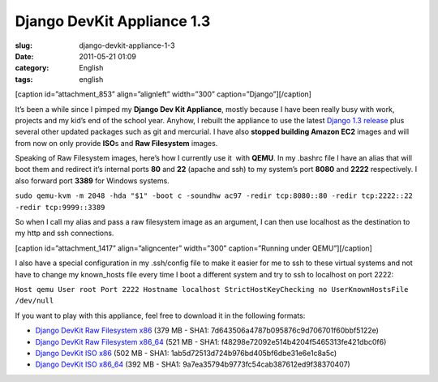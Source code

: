 Django DevKit Appliance 1.3
###########################
:slug: django-devkit-appliance-1-3
:date: 2011-05-21 01:09
:category: English
:tags: english

[caption id=”attachment\_853” align=”alignleft” width=”300”
caption=”Django”]\ |Django logo|\ [/caption]

It’s been a while since I pimped my **Django Dev Kit Appliance**, mostly
because I have been really busy with work, projects and my kid’s end of
the school year. Anyhow, I rebuilt the appliance to use the latest
`Django 1.3
release <http://www.djangoproject.com/weblog/2011/mar/23/13/>`__ plus
several other updated packages such as git and mercurial. I have also
**stopped building Amazon EC2** images and will from now on only provide
**ISO**\ s and **Raw Filesystem** images.

Speaking of Raw Filesystem images, here’s how I currently use it  with
**QEMU**. In my .bashrc file I have an alias that will boot them and
redirect it’s internal ports **80** and **22** (apache and ssh) to my
system’s port **8080** and **2222** respectively. I also forward port
**3389** for Windows systems.

``sudo qemu-kvm -m 2048 -hda "$1" -boot c -soundhw ac97 -redir tcp:8080::80 -redir tcp:2222::22 -redir tcp:9999::3389``

So when I call my alias and pass a raw filesystem image as an argument,
I can then use localhost as the destination to my http and ssh
connections.

[caption id=”attachment\_1417” align=”aligncenter” width=”300”
caption=”Running under QEMU”]\ |Running under QEMU|\ [/caption]

I also have a special configuration in my .ssh/config file to make it
easier for me to ssh to these virtual systems and not have to change my
known\_hosts file every time I boot a different system and try to ssh to
localhost on port 2222:

``Host qemu User root Port 2222 Hostname localhost StrictHostKeyChecking no UserKnownHostsFile /dev/null``

If you want to play with this appliance, feel free to download it in the
following formats:

-  `Django DevKit Raw Filesystem
   x86 <http://downloads.ogmaciel.com/djangodevkit-1-x86.hdd.gz>`__
   (379 MB - SHA1: 7d643506a4787b095876c9d706701f60bbf5122e)
-  `Django DevKit Raw Filesystem
   x86\_64 <http://downloads.ogmaciel.com/djangodevkit-1-x86_64-disc1.iso>`__
   (521 MB - SHA1: f48298e72092e514b4204f5465313fe421dbc0f6)
-  `Django DevKit ISO
   x86 <http://downloads.ogmaciel.com/djangodevkit-1-x86-disc1.iso>`__
   (502 MB - SHA1: 1ab5d72513d724b976bd405bf6dbe31e6e1c8a5c)
-  `Django DevKit ISO
   x86\_64 <http://downloads.ogmaciel.com/djangodevkit-1-x86_64.hdd.gz>`__
   (392 MB - SHA1: 9a7ea35794b9773fc54cab387612ed9f38370407)

.. |Django logo| image:: http://www.ogmaciel.com/wp-content/uploads/2010/03/django-logo-negative-300x136.png
   :target: http://www.ogmaciel.com/wp-content/uploads/2010/03/django-logo-negative.png
.. |Running under QEMU| image:: http://www.ogmaciel.com/wp-content/uploads/2011/05/Screenshot-QEMU-1-300x176.png
   :target: http://www.ogmaciel.com/wp-content/uploads/2011/05/Screenshot-QEMU-1.png
